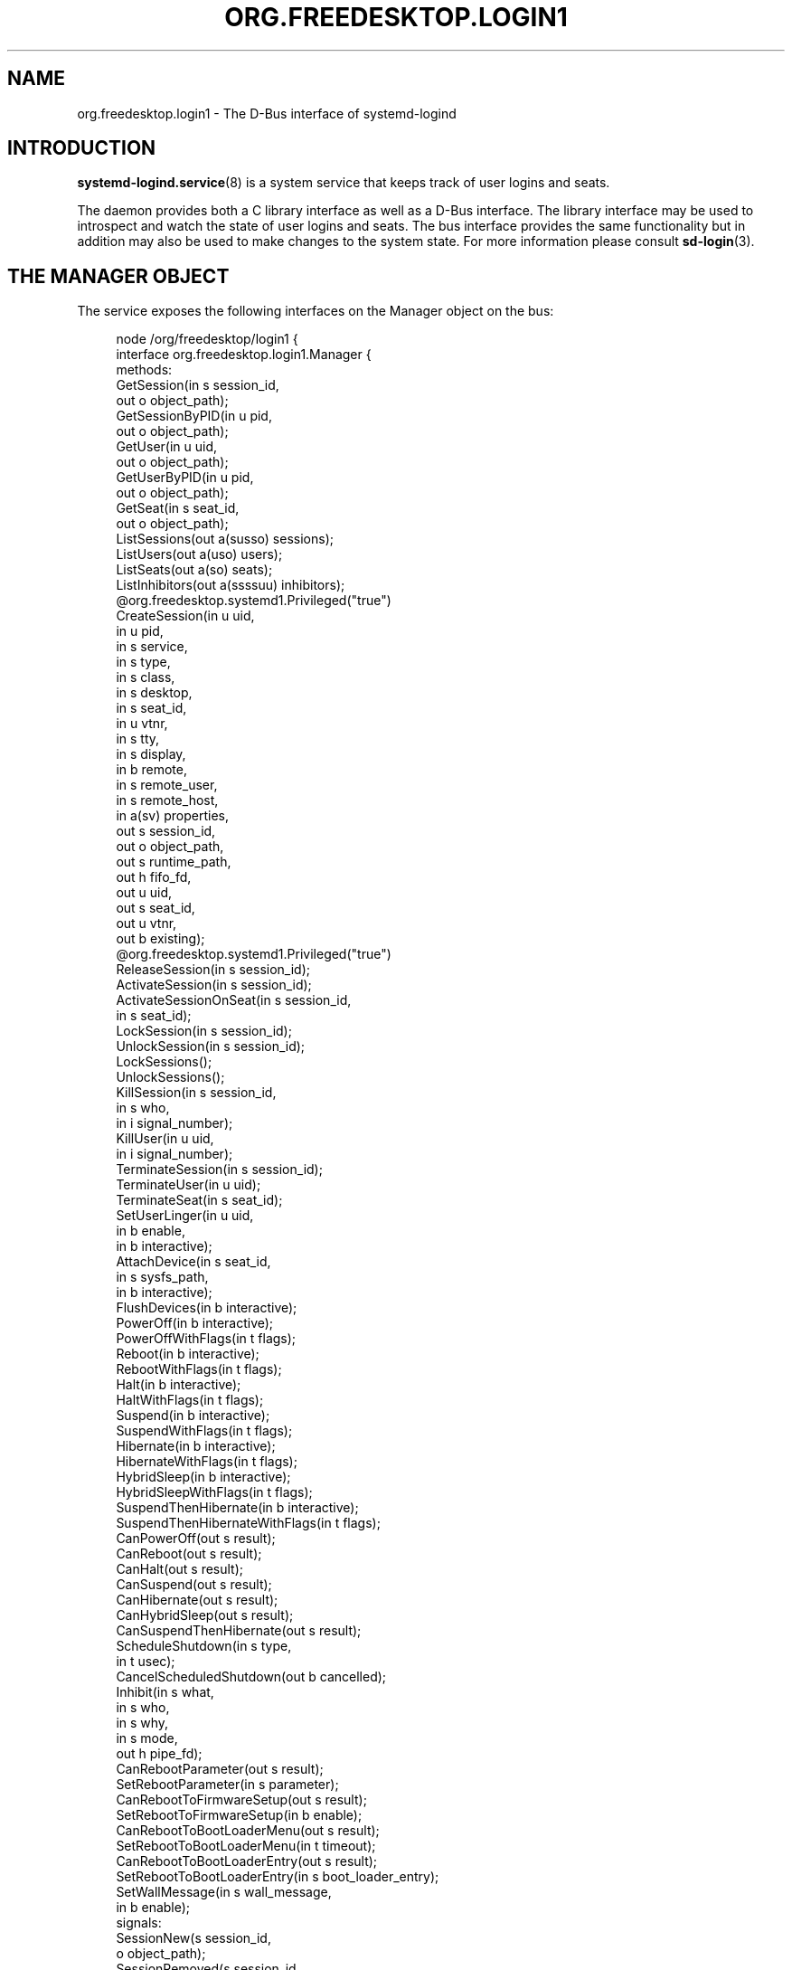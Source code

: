 '\" t
.TH "ORG\&.FREEDESKTOP\&.LOGIN1" "5" "" "systemd 251" "org.freedesktop.login1"
.\" -----------------------------------------------------------------
.\" * Define some portability stuff
.\" -----------------------------------------------------------------
.\" ~~~~~~~~~~~~~~~~~~~~~~~~~~~~~~~~~~~~~~~~~~~~~~~~~~~~~~~~~~~~~~~~~
.\" http://bugs.debian.org/507673
.\" http://lists.gnu.org/archive/html/groff/2009-02/msg00013.html
.\" ~~~~~~~~~~~~~~~~~~~~~~~~~~~~~~~~~~~~~~~~~~~~~~~~~~~~~~~~~~~~~~~~~
.ie \n(.g .ds Aq \(aq
.el       .ds Aq '
.\" -----------------------------------------------------------------
.\" * set default formatting
.\" -----------------------------------------------------------------
.\" disable hyphenation
.nh
.\" disable justification (adjust text to left margin only)
.ad l
.\" -----------------------------------------------------------------
.\" * MAIN CONTENT STARTS HERE *
.\" -----------------------------------------------------------------
.SH "NAME"
org.freedesktop.login1 \- The D\-Bus interface of systemd\-logind
.SH "INTRODUCTION"
.PP
\fBsystemd-logind.service\fR(8)
is a system service that keeps track of user logins and seats\&.
.PP
The daemon provides both a C library interface as well as a D\-Bus interface\&. The library interface may be used to introspect and watch the state of user logins and seats\&. The bus interface provides the same functionality but in addition may also be used to make changes to the system state\&. For more information please consult
\fBsd-login\fR(3)\&.
.SH "THE MANAGER OBJECT"
.PP
The service exposes the following interfaces on the Manager object on the bus:
.sp
.if n \{\
.RS 4
.\}
.nf
node /org/freedesktop/login1 {
  interface org\&.freedesktop\&.login1\&.Manager {
    methods:
      GetSession(in  s session_id,
                 out o object_path);
      GetSessionByPID(in  u pid,
                      out o object_path);
      GetUser(in  u uid,
              out o object_path);
      GetUserByPID(in  u pid,
                   out o object_path);
      GetSeat(in  s seat_id,
              out o object_path);
      ListSessions(out a(susso) sessions);
      ListUsers(out a(uso) users);
      ListSeats(out a(so) seats);
      ListInhibitors(out a(ssssuu) inhibitors);
      @org\&.freedesktop\&.systemd1\&.Privileged("true")
      CreateSession(in  u uid,
                    in  u pid,
                    in  s service,
                    in  s type,
                    in  s class,
                    in  s desktop,
                    in  s seat_id,
                    in  u vtnr,
                    in  s tty,
                    in  s display,
                    in  b remote,
                    in  s remote_user,
                    in  s remote_host,
                    in  a(sv) properties,
                    out s session_id,
                    out o object_path,
                    out s runtime_path,
                    out h fifo_fd,
                    out u uid,
                    out s seat_id,
                    out u vtnr,
                    out b existing);
      @org\&.freedesktop\&.systemd1\&.Privileged("true")
      ReleaseSession(in  s session_id);
      ActivateSession(in  s session_id);
      ActivateSessionOnSeat(in  s session_id,
                            in  s seat_id);
      LockSession(in  s session_id);
      UnlockSession(in  s session_id);
      LockSessions();
      UnlockSessions();
      KillSession(in  s session_id,
                  in  s who,
                  in  i signal_number);
      KillUser(in  u uid,
               in  i signal_number);
      TerminateSession(in  s session_id);
      TerminateUser(in  u uid);
      TerminateSeat(in  s seat_id);
      SetUserLinger(in  u uid,
                    in  b enable,
                    in  b interactive);
      AttachDevice(in  s seat_id,
                   in  s sysfs_path,
                   in  b interactive);
      FlushDevices(in  b interactive);
      PowerOff(in  b interactive);
      PowerOffWithFlags(in  t flags);
      Reboot(in  b interactive);
      RebootWithFlags(in  t flags);
      Halt(in  b interactive);
      HaltWithFlags(in  t flags);
      Suspend(in  b interactive);
      SuspendWithFlags(in  t flags);
      Hibernate(in  b interactive);
      HibernateWithFlags(in  t flags);
      HybridSleep(in  b interactive);
      HybridSleepWithFlags(in  t flags);
      SuspendThenHibernate(in  b interactive);
      SuspendThenHibernateWithFlags(in  t flags);
      CanPowerOff(out s result);
      CanReboot(out s result);
      CanHalt(out s result);
      CanSuspend(out s result);
      CanHibernate(out s result);
      CanHybridSleep(out s result);
      CanSuspendThenHibernate(out s result);
      ScheduleShutdown(in  s type,
                       in  t usec);
      CancelScheduledShutdown(out b cancelled);
      Inhibit(in  s what,
              in  s who,
              in  s why,
              in  s mode,
              out h pipe_fd);
      CanRebootParameter(out s result);
      SetRebootParameter(in  s parameter);
      CanRebootToFirmwareSetup(out s result);
      SetRebootToFirmwareSetup(in  b enable);
      CanRebootToBootLoaderMenu(out s result);
      SetRebootToBootLoaderMenu(in  t timeout);
      CanRebootToBootLoaderEntry(out s result);
      SetRebootToBootLoaderEntry(in  s boot_loader_entry);
      SetWallMessage(in  s wall_message,
                     in  b enable);
    signals:
      SessionNew(s session_id,
                 o object_path);
      SessionRemoved(s session_id,
                     o object_path);
      UserNew(u uid,
              o object_path);
      UserRemoved(u uid,
                  o object_path);
      SeatNew(s seat_id,
              o object_path);
      SeatRemoved(s seat_id,
                  o object_path);
      PrepareForShutdown(b start);
      PrepareForSleep(b start);
    properties:
      @org\&.freedesktop\&.DBus\&.Property\&.EmitsChangedSignal("false")
      @org\&.freedesktop\&.systemd1\&.Privileged("true")
      readwrite b EnableWallMessages = \&.\&.\&.;
      @org\&.freedesktop\&.DBus\&.Property\&.EmitsChangedSignal("false")
      @org\&.freedesktop\&.systemd1\&.Privileged("true")
      readwrite s WallMessage = \*(Aq\&.\&.\&.\*(Aq;
      @org\&.freedesktop\&.DBus\&.Property\&.EmitsChangedSignal("const")
      readonly u NAutoVTs = \&.\&.\&.;
      @org\&.freedesktop\&.DBus\&.Property\&.EmitsChangedSignal("const")
      readonly as KillOnlyUsers = [\*(Aq\&.\&.\&.\*(Aq, \&.\&.\&.];
      @org\&.freedesktop\&.DBus\&.Property\&.EmitsChangedSignal("const")
      readonly as KillExcludeUsers = [\*(Aq\&.\&.\&.\*(Aq, \&.\&.\&.];
      @org\&.freedesktop\&.DBus\&.Property\&.EmitsChangedSignal("const")
      readonly b KillUserProcesses = \&.\&.\&.;
      @org\&.freedesktop\&.DBus\&.Property\&.EmitsChangedSignal("false")
      readonly s RebootParameter = \*(Aq\&.\&.\&.\*(Aq;
      @org\&.freedesktop\&.DBus\&.Property\&.EmitsChangedSignal("false")
      readonly b RebootToFirmwareSetup = \&.\&.\&.;
      @org\&.freedesktop\&.DBus\&.Property\&.EmitsChangedSignal("false")
      readonly t RebootToBootLoaderMenu = \&.\&.\&.;
      @org\&.freedesktop\&.DBus\&.Property\&.EmitsChangedSignal("false")
      readonly s RebootToBootLoaderEntry = \*(Aq\&.\&.\&.\*(Aq;
      @org\&.freedesktop\&.DBus\&.Property\&.EmitsChangedSignal("const")
      readonly as BootLoaderEntries = [\*(Aq\&.\&.\&.\*(Aq, \&.\&.\&.];
      readonly b IdleHint = \&.\&.\&.;
      readonly t IdleSinceHint = \&.\&.\&.;
      readonly t IdleSinceHintMonotonic = \&.\&.\&.;
      readonly s BlockInhibited = \*(Aq\&.\&.\&.\*(Aq;
      readonly s DelayInhibited = \*(Aq\&.\&.\&.\*(Aq;
      @org\&.freedesktop\&.DBus\&.Property\&.EmitsChangedSignal("const")
      readonly t InhibitDelayMaxUSec = \&.\&.\&.;
      @org\&.freedesktop\&.DBus\&.Property\&.EmitsChangedSignal("const")
      readonly t UserStopDelayUSec = \&.\&.\&.;
      @org\&.freedesktop\&.DBus\&.Property\&.EmitsChangedSignal("const")
      readonly s HandlePowerKey = \*(Aq\&.\&.\&.\*(Aq;
      @org\&.freedesktop\&.DBus\&.Property\&.EmitsChangedSignal("const")
      readonly s HandlePowerKeyLongPress = \*(Aq\&.\&.\&.\*(Aq;
      @org\&.freedesktop\&.DBus\&.Property\&.EmitsChangedSignal("const")
      readonly s HandleRebootKey = \*(Aq\&.\&.\&.\*(Aq;
      @org\&.freedesktop\&.DBus\&.Property\&.EmitsChangedSignal("const")
      readonly s HandleRebootKeyLongPress = \*(Aq\&.\&.\&.\*(Aq;
      @org\&.freedesktop\&.DBus\&.Property\&.EmitsChangedSignal("const")
      readonly s HandleSuspendKey = \*(Aq\&.\&.\&.\*(Aq;
      @org\&.freedesktop\&.DBus\&.Property\&.EmitsChangedSignal("const")
      readonly s HandleSuspendKeyLongPress = \*(Aq\&.\&.\&.\*(Aq;
      @org\&.freedesktop\&.DBus\&.Property\&.EmitsChangedSignal("const")
      readonly s HandleHibernateKey = \*(Aq\&.\&.\&.\*(Aq;
      @org\&.freedesktop\&.DBus\&.Property\&.EmitsChangedSignal("const")
      readonly s HandleHibernateKeyLongPress = \*(Aq\&.\&.\&.\*(Aq;
      @org\&.freedesktop\&.DBus\&.Property\&.EmitsChangedSignal("const")
      readonly s HandleLidSwitch = \*(Aq\&.\&.\&.\*(Aq;
      @org\&.freedesktop\&.DBus\&.Property\&.EmitsChangedSignal("const")
      readonly s HandleLidSwitchExternalPower = \*(Aq\&.\&.\&.\*(Aq;
      @org\&.freedesktop\&.DBus\&.Property\&.EmitsChangedSignal("const")
      readonly s HandleLidSwitchDocked = \*(Aq\&.\&.\&.\*(Aq;
      @org\&.freedesktop\&.DBus\&.Property\&.EmitsChangedSignal("const")
      readonly t HoldoffTimeoutUSec = \&.\&.\&.;
      @org\&.freedesktop\&.DBus\&.Property\&.EmitsChangedSignal("const")
      readonly s IdleAction = \*(Aq\&.\&.\&.\*(Aq;
      @org\&.freedesktop\&.DBus\&.Property\&.EmitsChangedSignal("const")
      readonly t IdleActionUSec = \&.\&.\&.;
      @org\&.freedesktop\&.DBus\&.Property\&.EmitsChangedSignal("false")
      readonly b PreparingForShutdown = \&.\&.\&.;
      @org\&.freedesktop\&.DBus\&.Property\&.EmitsChangedSignal("false")
      readonly b PreparingForSleep = \&.\&.\&.;
      @org\&.freedesktop\&.DBus\&.Property\&.EmitsChangedSignal("false")
      readonly (st) ScheduledShutdown = \&.\&.\&.;
      @org\&.freedesktop\&.DBus\&.Property\&.EmitsChangedSignal("false")
      readonly b Docked = \&.\&.\&.;
      @org\&.freedesktop\&.DBus\&.Property\&.EmitsChangedSignal("false")
      readonly b LidClosed = \&.\&.\&.;
      @org\&.freedesktop\&.DBus\&.Property\&.EmitsChangedSignal("false")
      readonly b OnExternalPower = \&.\&.\&.;
      @org\&.freedesktop\&.DBus\&.Property\&.EmitsChangedSignal("const")
      readonly b RemoveIPC = \&.\&.\&.;
      @org\&.freedesktop\&.DBus\&.Property\&.EmitsChangedSignal("const")
      readonly t RuntimeDirectorySize = \&.\&.\&.;
      @org\&.freedesktop\&.DBus\&.Property\&.EmitsChangedSignal("const")
      readonly t RuntimeDirectoryInodesMax = \&.\&.\&.;
      @org\&.freedesktop\&.DBus\&.Property\&.EmitsChangedSignal("const")
      readonly t InhibitorsMax = \&.\&.\&.;
      @org\&.freedesktop\&.DBus\&.Property\&.EmitsChangedSignal("false")
      readonly t NCurrentInhibitors = \&.\&.\&.;
      @org\&.freedesktop\&.DBus\&.Property\&.EmitsChangedSignal("const")
      readonly t SessionsMax = \&.\&.\&.;
      @org\&.freedesktop\&.DBus\&.Property\&.EmitsChangedSignal("false")
      readonly t NCurrentSessions = \&.\&.\&.;
  };
  interface org\&.freedesktop\&.DBus\&.Peer { \&.\&.\&. };
  interface org\&.freedesktop\&.DBus\&.Introspectable { \&.\&.\&. };
  interface org\&.freedesktop\&.DBus\&.Properties { \&.\&.\&. };
};
    
.fi
.if n \{\
.RE
.\}
















































































































.SS "Methods"
.PP
\fBGetSession()\fR
may be used to get the session object path for the session with the specified ID\&. Similarly,
\fBGetUser()\fR
and
\fBGetSeat()\fR
get the user and seat objects, respectively\&.
\fBGetSessionByPID()\fR
and
\fBGetUserByPID()\fR
get the session/user object the specified PID belongs to if there is any\&.
.PP
\fBListSessions()\fR
returns an array of all current sessions\&. The structures in the array consist of the following fields: session id, user id, user name, seat id, session object path\&. If a session does not have a seat attached, the seat id field will be an empty string\&.
.PP
\fBListUsers()\fR
returns an array of all currently logged in users\&. The structures in the array consist of the following fields: user id, user name, user object path\&.
.PP
\fBListSeats()\fR
returns an array of all currently available seats\&. The structure in the array consists of the following fields: seat id, seat object path\&.
.PP
\fBListInhibitors()\fR
lists all currently active inhibitors\&. It returns an array of structures consisting of
\fIwhat\fR,
\fIwho\fR,
\fIwhy\fR,
\fImode\fR,
\fIuid\fR
(user ID), and
\fIpid\fR
(process ID)\&.
.PP
\fBCreateSession()\fR
and
\fBReleaseSession()\fR
may be used to open or close login sessions\&. These calls should
\fInever\fR
be invoked directly by clients\&. Creating/closing sessions is exclusively the job of PAM and its
\fBpam_systemd\fR(8)
module\&.
.PP
\fBActivateSession()\fR
brings the session with the specified ID into the foreground\&.
\fBActivateSessionOnSeat()\fR
does the same, but only if the seat id matches\&.
.PP
\fBLockSession()\fR
asks the session with the specified ID to activate the screen lock\&.
\fBUnlockSession()\fR
asks the session with the specified ID to remove an active screen lock, if there is any\&. This is implemented by sending out the Lock() and Unlock() signals from the respective session object which session managers are supposed to listen on\&.
.PP
\fBLockSessions()\fR
asks all sessions to activate their screen locks\&. This may be used to lock access to the entire machine in one action\&. Similarly,
\fBUnlockSessions()\fR
asks all sessions to deactivate their screen locks\&.
.PP
\fBKillSession()\fR
may be used to send a Unix signal to one or all processes of a session\&. As arguments it takes the session id, either the string
"leader"
or
"all"
and a signal number\&. If
"leader"
is passed only the session
"leader"
is killed\&. If
"all"
is passed all processes of the session are killed\&.
.PP
\fBKillUser()\fR
may be used to send a Unix signal to all processes of a user\&. As arguments it takes the user id and a signal number\&.
.PP
\fBTerminateSession()\fR,
\fBTerminateUser()\fR,
\fBTerminateSeat()\fR
may be used to forcibly terminate one specific session, all processes of a user, and all sessions attached to a specific seat, respectively\&. The session, user, and seat are identified by their respective IDs\&.
.PP
\fBSetUserLinger()\fR
enables or disables user lingering\&. If enabled, the runtime directory of a user is kept around and they may continue to run processes while logged out\&. If disabled, the runtime directory goes away as soon as they log out\&.
\fBSetUserLinger()\fR
expects three arguments: the UID, a boolean whether to enable/disable and a boolean controlling the
\m[blue]\fBpolkit\fR\m[]\&\s-2\u[1]\d\s+2
authorization interactivity (see below)\&. Note that the user linger state is persistently stored on disk\&.
.PP
\fBAttachDevice()\fR
may be used to assign a specific device to a specific seat\&. The device is identified by its
/sys/
path and must be eligible for seat assignments\&.
\fBAttachDevice()\fR
takes three arguments: the seat id, the sysfs path, and a boolean for controlling polkit interactivity (see below)\&. Device assignments are persistently stored on disk\&. To create a new seat, simply specify a previously unused seat id\&. For more information about the seat assignment logic see
\fBsd-login\fR(3)\&.
.PP
\fBFlushDevices()\fR
removes all explicit seat assignments for devices, resetting all assignments to the automatic defaults\&. The only argument it takes is the polkit interactivity boolean (see below)\&.
.PP
\fBPowerOff()\fR,
\fBReboot()\fR,
\fBHalt()\fR,
\fBSuspend()\fR, and
\fBHibernate()\fR
result in the system being powered off, rebooted, halted (shut down without turning off power), suspended (the system state is saved to RAM and the CPU is turned off), or hibernated (the system state is saved to disk and the machine is powered down)\&.
\fBHybridSleep()\fR
results in the system entering a hybrid\-sleep mode, i\&.e\&. the system is both hibernated and suspended\&.
\fBSuspendThenHibernate()\fR
results in the system being suspended, then later woken using an RTC timer and hibernated\&. The only argument is the polkit interactivity boolean
\fIinteractive\fR
(see below)\&. The main purpose of these calls is that they enforce polkit policy and hence allow powering off/rebooting/suspending/hibernating even by unprivileged users\&. They also enforce inhibition locks for non\-privileged users\&. UIs should expose these calls as the primary mechanism to poweroff/reboot/suspend/hibernate the machine\&. Methods
\fBPowerOffWithFlags()\fR,
\fBRebootWithFlags()\fR,
\fBHaltWithFlags()\fR,
\fBSuspendWithFlags()\fR,
\fBHibernateWithFlags()\fR,
\fBHybridSleepWithFlags()\fR
and
\fBSuspendThenHibernateWithFlags()\fR
add
\fIflags\fR
to allow for extendability, defined as follows:
.sp
.if n \{\
.RS 4
.\}
.nf
#define SD_LOGIND_ROOT_CHECK_INHIBITORS  (UINT64_C(1) << 0)
#define SD_LOGIND_KEXEC_REBOOT           (UINT64_C(1) << 1)
      
.fi
.if n \{\
.RE
.\}
.PP
When the
\fIflags\fR
is 0 then these methods behave just like the versions without flags\&. When
\fBSD_LOGIND_ROOT_CHECK_INHIBITORS\fR
(0x01) is set, active inhibitors are honoured for privileged users too\&. When
\fBSD_LOGIND_KEXEC_REBOOT\fR
(0x02) is set, then
\fBRebootWithFlags()\fR
perform kexec reboot if kexec kernel is loaded\&.
.PP
\fBSetRebootParameter()\fR
sets a parameter for a subsequent reboot operation\&. See the description of
\fBreboot\fR
in
\fBsystemctl\fR(1)
and
\fBreboot\fR(2)
for more information\&.
.PP
\fBSetRebootToFirmwareSetup()\fR,
\fBSetRebootToBootLoaderMenu()\fR, and
\fBSetRebootToBootLoaderEntry()\fR
configure the action to be taken from the boot loader after a reboot: respectively entering firmware setup mode, the boot loader menu, or a specific boot loader entry\&. See
\fBsystemctl\fR(1)
for the corresponding command line interface\&.
.PP
\fBCanPowerOff()\fR,
\fBCanReboot()\fR,
\fBCanHalt()\fR,
\fBCanSuspend()\fR,
\fBCanHibernate()\fR,
\fBCanHybridSleep()\fR,
\fBCanSuspendThenHibernate()\fR,
\fBCanRebootParameter()\fR,
\fBCanRebootToFirmwareSetup()\fR,
\fBCanRebootToBootLoaderMenu()\fR, and
\fBCanRebootToBootLoaderEntry()\fR
test whether the system supports the respective operation and whether the calling user is allowed to execute it\&. Returns one of
"na",
"yes",
"no", and
"challenge"\&. If
"na"
is returned, the operation is not available because hardware, kernel, or drivers do not support it\&. If
"yes"
is returned, the operation is supported and the user may execute the operation without further authentication\&. If
"no"
is returned, the operation is available but the user is not allowed to execute the operation\&. If
"challenge"
is returned, the operation is available but only after authorization\&.
.PP
\fBScheduleShutdown()\fR
schedules a shutdown operation
\fItype\fR
at time
\fIusec\fR
in microseconds since the UNIX epoch\&.
\fItype\fR
can be one of
"poweroff",
"dry\-poweroff",
"reboot",
"dry\-reboot",
"halt", and
"dry\-halt"\&. (The
"dry\-"
variants do not actually execute the shutdown action\&.)
\fBCancelScheduledShutdown()\fR
cancels a scheduled shutdown\&. The output parameter
\fIcancelled\fR
is true if a shutdown operation was scheduled\&.
.PP
\fBSetWallMessage()\fR
sets the wall message (the message that will be sent out to all terminals and stored in a
\fButmp\fR(5)
record) for a subsequent scheduled shutdown operation\&. The parameter
\fIwall_message\fR
specifies the shutdown reason (and may be empty) which will be included in the shutdown message\&. The parameter
\fIenable\fR
specifies whether to print a wall message on shutdown\&.
.PP
\fBInhibit()\fR
creates an inhibition lock\&. It takes four parameters:
\fIwhat\fR,
\fIwho\fR,
\fIwhy\fR, and
\fImode\fR\&.
\fIwhat\fR
is one or more of
"shutdown",
"sleep",
"idle",
"handle\-power\-key",
"handle\-suspend\-key",
"handle\-hibernate\-key",
"handle\-lid\-switch", separated by colons, for inhibiting poweroff/reboot, suspend/hibernate, the automatic idle logic, or hardware key handling\&.
\fIwho\fR
should be a short human readable string identifying the application taking the lock\&.
\fIwhy\fR
should be a short human readable string identifying the reason why the lock is taken\&. Finally,
\fImode\fR
is either
"block"
or
"delay"
which encodes whether the inhibit shall be consider mandatory or whether it should just delay the operation to a certain maximum time\&. The method returns a file descriptor\&. The lock is released the moment this file descriptor and all its duplicates are closed\&. For more information on the inhibition logic see
\m[blue]\fBInhibitor Locks\fR\m[]\&\s-2\u[2]\d\s+2\&.
.SS "Signals"
.PP
Whenever the inhibition state or idle hint changes,
\fBPropertyChanged\fR
signals are sent out to which clients can subscribe\&.
.PP
The
\fBSessionNew\fR,
\fBSessionRemoved\fR,
\fBUserNew\fR,
\fBUserRemoved\fR,
\fBSeatNew\fR, and
\fBSeatRemoved\fR
signals are sent each time a session is created or removed, a user logs in or out, or a seat is added or removed\&. They each contain the ID of the object plus the object path\&.
.PP
The
\fBPrepareForShutdown()\fR
and
\fBPrepareForSleep()\fR
signals are sent right before (with the argument
"true") or after (with the argument
"false") the system goes down for reboot/poweroff and suspend/hibernate, respectively\&. This may be used by applications to save data on disk, release memory, or do other jobs that should be done shortly before shutdown/sleep, in conjunction with delay inhibitor locks\&. After completion of this work they should release their inhibition locks in order to not delay the operation any further\&. For more information see
\m[blue]\fBInhibitor Locks\fR\m[]\&\s-2\u[2]\d\s+2\&.
.SS "Properties"
.PP
Most properties simply reflect the configuration, see
\fBlogind.conf\fR(5)\&. This includes:
\fINAutoVTs\fR,
\fIKillOnlyUsers\fR,
\fIKillExcludeUsers\fR,
\fIKillUserProcesses\fR,
\fIIdleAction\fR,
\fIInhibitDelayMaxUSec\fR,
\fIInhibitorsMax\fR,
\fIUserStopDelayUSec\fR,
\fIHandlePowerKey\fR,
\fIHandleSuspendKey\fR,
\fIHandleHibernateKey\fR,
\fIHandleLidSwitch\fR,
\fIHandleLidSwitchExternalPower\fR,
\fIHandleLidSwitchDocked\fR,
\fIIdleActionUSec\fR,
\fIHoldoffTimeoutUSec\fR,
\fIRemoveIPC\fR,
\fIRuntimeDirectorySize\fR,
\fIRuntimeDirectoryInodesMax\fR,
\fIInhibitorsMax\fR, and
\fISessionsMax\fR\&.
.PP
The
\fIIdleHint\fR
property reflects the idle hint state of the system\&. If the system is idle it might get into automatic suspend or shutdown depending on the configuration\&.
.PP
\fIIdleSinceHint\fR
and
\fIIdleSinceHintMonotonic\fR
encode the timestamps of the last change of the idle hint boolean, in
\fBCLOCK_REALTIME\fR
and
\fBCLOCK_MONOTONIC\fR
timestamps, respectively, in microseconds since the epoch\&.
.PP
The
\fIBlockInhibited\fR
and
\fIDelayInhibited\fR
properties encode the currently active locks of the respective modes\&. They are colon separated lists of
"shutdown",
"sleep", and
"idle"
(see above)\&.
.PP
\fINCurrentSessions\fR
and
\fINCurrentInhibitors\fR
contain the number of currently registered sessions and inhibitors\&.
.PP
The
\fIBootLoaderEntries\fR
property contains a list of boot loader entries\&. This includes boot loader entries defined in configuration and any additional loader entries reported by the boot loader\&. See
\fBsystemd-boot\fR(7)
for more information\&.
.PP
The
\fIPreparingForShutdown\fR
and
\fIPreparingForSleep\fR
boolean properties are true during the interval between the two
\fBPrepareForShutdown\fR
and
\fBPrepareForSleep\fR
signals respectively\&. Note that these properties do not send out
\fBPropertyChanged\fR
signals\&.
.PP
The
\fIRebootParameter\fR
property shows the value set with the
\fBSetRebootParameter()\fR
method described above\&.
.PP
\fIScheduledShutdown\fR
shows the value pair set with the
\fBScheduleShutdown()\fR
method described above\&.
.PP
\fIRebootToFirmwareSetup\fR,
\fIRebootToBootLoaderMenu\fR, and
\fIRebootToBootLoaderEntry\fR
are true when the resprective post\-reboot operation was selected with
\fBSetRebootToFirmwareSetup\fR,
\fBSetRebootToBootLoaderMenu\fR, or
\fBSetRebootToBootLoaderEntry\fR\&.
.PP
The
\fIWallMessage\fR
and
\fIEnableWallMessages\fR
properties reflect the shutdown reason and wall message enablement switch which can be set with the
\fBSetWallMessage()\fR
method described above\&.
.PP
\fIDocked\fR
is true if the machine is connected to a dock\&.
\fILidClosed\fR
is true when the lid (of a laptop) is closed\&.
\fIOnExternalPower\fR
is true when the machine is connected to an external power supply\&.
.SS "Security"
.PP
A number of operations are protected via the polkit privilege system\&.
\fBSetUserLinger()\fR
requires the
org\&.freedesktop\&.login1\&.set\-user\-linger
privilege\&.
\fBAttachDevice()\fR
requires
org\&.freedesktop\&.login1\&.attach\-device
and
\fBFlushDevices()\fR
requires
org\&.freedesktop\&.login1\&.flush\-devices\&.
\fBPowerOff()\fR,
\fBReboot()\fR,
\fBHalt()\fR,
\fBSuspend()\fR,
\fBHibernate()\fR
require
org\&.freedesktop\&.login1\&.power\-off,
org\&.freedesktop\&.login1\&.power\-off\-multiple\-sessions,
org\&.freedesktop\&.login1\&.power\-off\-ignore\-inhibit,
org\&.freedesktop\&.login1\&.reboot,
org\&.freedesktop\&.login1\&.reboot\-multiple\-sessions,
org\&.freedesktop\&.login1\&.reboot\-ignore\-inhibit,
org\&.freedesktop\&.login1\&.halt,
org\&.freedesktop\&.login1\&.halt\-multiple\-sessions,
org\&.freedesktop\&.login1\&.halt\-ignore\-inhibit,
org\&.freedesktop\&.login1\&.suspend,
org\&.freedesktop\&.login1\&.suspend\-multiple\-sessions,
org\&.freedesktop\&.login1\&.suspend\-ignore\-inhibit,
org\&.freedesktop\&.login1\&.hibernate,
org\&.freedesktop\&.login1\&.hibernate\-multiple\-sessions,
org\&.freedesktop\&.login1\&.hibernate\-ignore\-inhibit, respectively depending on whether there are other sessions around or active inhibits are present\&.
\fBHybridSleep()\fR
and
\fBSuspendThenHibernate()\fR
use the same privileges as
\fBHibernate()\fR\&.
\fBSetRebootParameter()\fR
requires
org\&.freedesktop\&.login1\&.set\-reboot\-parameter\&.
.PP
\fBSetRebootToFirmwareSetup\fR
requires
org\&.freedesktop\&.login1\&.set\-reboot\-to\-firmware\-setup\&.
\fBSetRebootToBootLoaderMenu\fR
requires
org\&.freedesktop\&.login1\&.set\-reboot\-to\-boot\-loader\-menu\&.
\fBSetRebootToBootLoaderEntry\fR
requires
org\&.freedesktop\&.login1\&.set\-reboot\-to\-boot\-loader\-entry\&.
.PP
\fBScheduleShutdown\fR
and
\fBCancelScheduledShutdown\fR
require the same privileges (listed above) as the immediate poweroff/reboot/halt operations\&.
.PP
\fBInhibit()\fR
is protected via one of
org\&.freedesktop\&.login1\&.inhibit\-block\-shutdown,
org\&.freedesktop\&.login1\&.inhibit\-delay\-shutdown,
org\&.freedesktop\&.login1\&.inhibit\-block\-sleep,
org\&.freedesktop\&.login1\&.inhibit\-delay\-sleep,
org\&.freedesktop\&.login1\&.inhibit\-block\-idle,
org\&.freedesktop\&.login1\&.inhibit\-handle\-power\-key,
org\&.freedesktop\&.login1\&.inhibit\-handle\-suspend\-key,
org\&.freedesktop\&.login1\&.inhibit\-handle\-hibernate\-key,
org\&.freedesktop\&.login1\&.inhibit\-handle\-lid\-switch
depending on the lock type and mode taken\&.
.PP
The
\fIinteractive\fR
boolean parameters can be used to control whether polkit should interactively ask the user for authentication credentials if required\&.
.SH "SEAT OBJECTS"
.sp
.if n \{\
.RS 4
.\}
.nf
node /org/freedesktop/login1/seat/seat0 {
  interface org\&.freedesktop\&.login1\&.Seat {
    methods:
      Terminate();
      ActivateSession(in  s session_id);
      SwitchTo(in  u vtnr);
      SwitchToNext();
      SwitchToPrevious();
    properties:
      @org\&.freedesktop\&.DBus\&.Property\&.EmitsChangedSignal("const")
      readonly s Id = \*(Aq\&.\&.\&.\*(Aq;
      readonly (so) ActiveSession = \&.\&.\&.;
      @org\&.freedesktop\&.DBus\&.Property\&.EmitsChangedSignal("const")
      readonly b CanTTY = \&.\&.\&.;
      readonly b CanGraphical = \&.\&.\&.;
      @org\&.freedesktop\&.DBus\&.Property\&.EmitsChangedSignal("false")
      readonly a(so) Sessions = [\&.\&.\&.];
      readonly b IdleHint = \&.\&.\&.;
      readonly t IdleSinceHint = \&.\&.\&.;
      readonly t IdleSinceHintMonotonic = \&.\&.\&.;
  };
  interface org\&.freedesktop\&.DBus\&.Peer { \&.\&.\&. };
  interface org\&.freedesktop\&.DBus\&.Introspectable { \&.\&.\&. };
  interface org\&.freedesktop\&.DBus\&.Properties { \&.\&.\&. };
};
    
.fi
.if n \{\
.RE
.\}














.SS "Methods"
.PP
\fBTerminate()\fR
and
\fBActivateSession()\fR
work similar to TerminateSeat(), ActivationSessionOnSeat() on the Manager object\&.
.PP
\fBSwitchTo()\fR
switches to the session on the virtual terminal
\fIvtnr\fR\&.
\fBSwitchToNext()\fR
and
\fBSwitchToPrevious()\fR
switch to, respectively, the next and previous sessions on the seat in the order of virtual terminals\&. If there is no active session, they switch to, respectively, the first and last session on the seat\&.
.SS "Signals"
.PP
Whenever
\fBActiveSession\fR,
\fBSessions\fR,
\fBCanGraphical\fR,
\fBCanTTY\fR, or the idle state changes,
\fBPropertyChanged\fR
signals are sent out to which clients can subscribe\&.
.SS "Properties"
.PP
The
\fIId\fR
property encodes the ID of the seat\&.
.PP
\fIActiveSession\fR
encodes the currently active session if there is one\&. It is a structure consisting of the session id and the object path\&.
.PP
\fICanTTY\fR
encodes whether the session is suitable for text logins, and
\fICanGraphical\fR
whether it is suitable for graphical sessions\&.
.PP
The
\fISessions\fR
property is an array of all current sessions of this seat, each encoded in a structure consisting of the ID and the object path\&.
.PP
The
\fIIdleHint\fR,
\fIIdleSinceHint\fR, and
\fIIdleSinceHintMonotonic\fR
properties encode the idle state, similar to the ones exposed on the
Manager
object, but specific for this seat\&.
.SH "USER OBJECTS"
.sp
.if n \{\
.RS 4
.\}
.nf
node /org/freedesktop/login1/user/_1000 {
  interface org\&.freedesktop\&.login1\&.User {
    methods:
      Terminate();
      Kill(in  i signal_number);
    properties:
      @org\&.freedesktop\&.DBus\&.Property\&.EmitsChangedSignal("const")
      readonly u UID = \&.\&.\&.;
      @org\&.freedesktop\&.DBus\&.Property\&.EmitsChangedSignal("const")
      readonly u GID = \&.\&.\&.;
      @org\&.freedesktop\&.DBus\&.Property\&.EmitsChangedSignal("const")
      readonly s Name = \*(Aq\&.\&.\&.\*(Aq;
      @org\&.freedesktop\&.DBus\&.Property\&.EmitsChangedSignal("const")
      readonly t Timestamp = \&.\&.\&.;
      @org\&.freedesktop\&.DBus\&.Property\&.EmitsChangedSignal("const")
      readonly t TimestampMonotonic = \&.\&.\&.;
      @org\&.freedesktop\&.DBus\&.Property\&.EmitsChangedSignal("const")
      readonly s RuntimePath = \*(Aq\&.\&.\&.\*(Aq;
      @org\&.freedesktop\&.DBus\&.Property\&.EmitsChangedSignal("const")
      readonly s Service = \*(Aq\&.\&.\&.\*(Aq;
      @org\&.freedesktop\&.DBus\&.Property\&.EmitsChangedSignal("const")
      readonly s Slice = \*(Aq\&.\&.\&.\*(Aq;
      readonly (so) Display = \&.\&.\&.;
      @org\&.freedesktop\&.DBus\&.Property\&.EmitsChangedSignal("false")
      readonly s State = \*(Aq\&.\&.\&.\*(Aq;
      @org\&.freedesktop\&.DBus\&.Property\&.EmitsChangedSignal("false")
      readonly a(so) Sessions = [\&.\&.\&.];
      readonly b IdleHint = \&.\&.\&.;
      readonly t IdleSinceHint = \&.\&.\&.;
      readonly t IdleSinceHintMonotonic = \&.\&.\&.;
      @org\&.freedesktop\&.DBus\&.Property\&.EmitsChangedSignal("false")
      readonly b Linger = \&.\&.\&.;
  };
  interface org\&.freedesktop\&.DBus\&.Peer { \&.\&.\&. };
  interface org\&.freedesktop\&.DBus\&.Introspectable { \&.\&.\&. };
  interface org\&.freedesktop\&.DBus\&.Properties { \&.\&.\&. };
};
    
.fi
.if n \{\
.RE
.\}


















.SS "Methods"
.PP
\fBTerminate()\fR
and
\fBKill()\fR
work similar to the
\fBTerminateUser()\fR
and
\fBKillUser()\fR
methods on the manager object\&.
.SS "Signals"
.PP
Whenever
\fISessions\fR
or the idle state changes,
\fBPropertyChanged\fR
signals are sent out to which clients can subscribe\&.
.SS "Properties"
.PP
The
\fIUID\fR
and
\fIGID\fR
properties encode the Unix UID and primary GID of the user\&.
.PP
The
\fIName\fR
property encodes the user name\&.
.PP
\fITimestamp\fR
and
\fITimestampMonotonic\fR
encode the login time of the user in microseconds since the epoch, in the
\fBCLOCK_REALTIME\fR
and
\fBCLOCK_MONOTONIC\fR
clocks, respectively\&.
.PP
\fIRuntimePath\fR
encodes the runtime path of the user, i\&.e\&.
\fI$XDG_RUNTIME_DIR\fR\&. For details see the
\m[blue]\fBXDG Basedir Specification\fR\m[]\&\s-2\u[3]\d\s+2\&.
.PP
\fIService\fR
contains the unit name of the user systemd service of this user\&. Each logged in user is assigned a user service that runs a user systemd instance\&. This is usually an instance of
user@\&.service\&.
.PP
\fISlice\fR
contains the unit name of the user systemd slice of this user\&. Each logged in user gets a private slice\&.
.PP
\fIDisplay\fR
encodes which graphical session should be used as the primary UI display for the user\&. It is a structure encoding the session ID and the object path of the session to use\&.
.PP
\fIState\fR
encodes the user state and is one of
"offline",
"lingering",
"online",
"active", or
"closing"\&. See
\fBsd_uid_get_state\fR(3)
for more information about the states\&.
.PP
\fISessions\fR
is an array of structures encoding all current sessions of the user\&. Each structure consists of the ID and object path\&.
.PP
The
\fIIdleHint\fR,
\fIIdleSinceHint\fR, and
\fIIdleSinceHintMonotonic\fR
properties encode the idle hint state of the user, similar to the
Manager\*(Aqs properties, but specific for this user\&.
.PP
The
\fILinger\fR
property shows whether lingering is enabled for this user\&.
.SH "SESSION OBJECTS"
.sp
.if n \{\
.RS 4
.\}
.nf
node /org/freedesktop/login1/session/1 {
  interface org\&.freedesktop\&.login1\&.Session {
    methods:
      Terminate();
      Activate();
      Lock();
      Unlock();
      SetIdleHint(in  b idle);
      SetLockedHint(in  b locked);
      Kill(in  s who,
           in  i signal_number);
      TakeControl(in  b force);
      ReleaseControl();
      SetType(in  s type);
      TakeDevice(in  u major,
                 in  u minor,
                 out h fd,
                 out b inactive);
      ReleaseDevice(in  u major,
                    in  u minor);
      PauseDeviceComplete(in  u major,
                          in  u minor);
      SetBrightness(in  s subsystem,
                    in  s name,
                    in  u brightness);
    signals:
      PauseDevice(u major,
                  u minor,
                  s type);
      ResumeDevice(u major,
                   u minor,
                   h fd);
      Lock();
      Unlock();
    properties:
      @org\&.freedesktop\&.DBus\&.Property\&.EmitsChangedSignal("const")
      readonly s Id = \*(Aq\&.\&.\&.\*(Aq;
      @org\&.freedesktop\&.DBus\&.Property\&.EmitsChangedSignal("const")
      readonly (uo) User = \&.\&.\&.;
      @org\&.freedesktop\&.DBus\&.Property\&.EmitsChangedSignal("const")
      readonly s Name = \*(Aq\&.\&.\&.\*(Aq;
      @org\&.freedesktop\&.DBus\&.Property\&.EmitsChangedSignal("const")
      readonly t Timestamp = \&.\&.\&.;
      @org\&.freedesktop\&.DBus\&.Property\&.EmitsChangedSignal("const")
      readonly t TimestampMonotonic = \&.\&.\&.;
      @org\&.freedesktop\&.DBus\&.Property\&.EmitsChangedSignal("const")
      readonly u VTNr = \&.\&.\&.;
      @org\&.freedesktop\&.DBus\&.Property\&.EmitsChangedSignal("const")
      readonly (so) Seat = \&.\&.\&.;
      @org\&.freedesktop\&.DBus\&.Property\&.EmitsChangedSignal("const")
      readonly s TTY = \*(Aq\&.\&.\&.\*(Aq;
      @org\&.freedesktop\&.DBus\&.Property\&.EmitsChangedSignal("const")
      readonly s Display = \*(Aq\&.\&.\&.\*(Aq;
      @org\&.freedesktop\&.DBus\&.Property\&.EmitsChangedSignal("const")
      readonly b Remote = \&.\&.\&.;
      @org\&.freedesktop\&.DBus\&.Property\&.EmitsChangedSignal("const")
      readonly s RemoteHost = \*(Aq\&.\&.\&.\*(Aq;
      @org\&.freedesktop\&.DBus\&.Property\&.EmitsChangedSignal("const")
      readonly s RemoteUser = \*(Aq\&.\&.\&.\*(Aq;
      @org\&.freedesktop\&.DBus\&.Property\&.EmitsChangedSignal("const")
      readonly s Service = \*(Aq\&.\&.\&.\*(Aq;
      @org\&.freedesktop\&.DBus\&.Property\&.EmitsChangedSignal("const")
      readonly s Desktop = \*(Aq\&.\&.\&.\*(Aq;
      @org\&.freedesktop\&.DBus\&.Property\&.EmitsChangedSignal("const")
      readonly s Scope = \*(Aq\&.\&.\&.\*(Aq;
      @org\&.freedesktop\&.DBus\&.Property\&.EmitsChangedSignal("const")
      readonly u Leader = \&.\&.\&.;
      @org\&.freedesktop\&.DBus\&.Property\&.EmitsChangedSignal("const")
      readonly u Audit = \&.\&.\&.;
      readonly s Type = \*(Aq\&.\&.\&.\*(Aq;
      @org\&.freedesktop\&.DBus\&.Property\&.EmitsChangedSignal("const")
      readonly s Class = \*(Aq\&.\&.\&.\*(Aq;
      readonly b Active = \&.\&.\&.;
      readonly s State = \*(Aq\&.\&.\&.\*(Aq;
      readonly b IdleHint = \&.\&.\&.;
      readonly t IdleSinceHint = \&.\&.\&.;
      readonly t IdleSinceHintMonotonic = \&.\&.\&.;
      readonly b LockedHint = \&.\&.\&.;
  };
  interface org\&.freedesktop\&.DBus\&.Peer { \&.\&.\&. };
  interface org\&.freedesktop\&.DBus\&.Introspectable { \&.\&.\&. };
  interface org\&.freedesktop\&.DBus\&.Properties { \&.\&.\&. };
};
    
.fi
.if n \{\
.RE
.\}












































.SS "Methods"
.PP
\fBTerminate()\fR,
\fBActivate()\fR,
\fBLock()\fR,
\fBUnlock()\fR, and
\fBKill()\fR
work similarly to the respective calls on the
Manager
object\&.
.PP
\fBSetIdleHint()\fR
is called by the session object to update the idle state of the session whenever it changes\&.
.PP
\fBTakeControl()\fR
allows a process to take exclusive managed device access\-control for that session\&. Only one D\-Bus connection can be a controller for a given session at any time\&. If the
\fIforce\fR
argument is set (root only), an existing controller is kicked out and replaced\&. Otherwise, this method fails if there is already a controller\&. Note that this method is limited to D\-Bus users with the effective UID set to the user of the session or root\&.
.PP
\fBReleaseControl()\fR
drops control of a given session\&. Closing the D\-Bus connection implicitly releases control as well\&. See
\fBTakeControl()\fR
for more information\&. This method also releases all devices for which the controller requested ownership via
\fBTakeDevice()\fR\&.
.PP
\fBSetType()\fR
allows the type of the session to be changed dynamically\&. It can only be called by session\*(Aqs current controller\&. If
\fBTakeControl()\fR
has not been called, this method will fail\&. In addition, the session type will be reset to its original value once control is released, either by calling
\fBReleaseControl()\fR
or closing the D\-Bus connection\&. This should help prevent a session from entering an inconsistent state, for example if the controller crashes\&. The only argument
\fItype\fR
is the new session type\&.
.PP
\fBTakeDevice()\fR
allows a session controller to get a file descriptor for a specific device\&. Pass in the major and minor numbers of the character device and
systemd\-logind
will return a file descriptor for the device\&. Only a limited set of device\-types is currently supported (but may be extended)\&.
systemd\-logind
automatically mutes the file descriptor if the session is inactive and resumes it once the session is activated again\&. This guarantees that a session can only access session devices if the session is active\&. Note that this revoke/resume mechanism is asynchronous and may happen at any given time\&. This only works on devices that are attached to the seat of the given session\&. A process is not required to have direct access to the device node\&.
systemd\-logind
only requires you to be the active session controller (see
\fBTakeControl()\fR)\&. Also note that any device can only be requested once\&. As long as you don\*(Aqt release it, further
\fBTakeDevice()\fR
calls will fail\&.
.PP
\fBReleaseDevice()\fR
releases a device again (see
\fBTakeDevice()\fR)\&. This is also implicitly done by
\fBReleaseControl()\fR
or when closing the D\-Bus connection\&.
.PP
\fBPauseDeviceComplete()\fR
allows a session controller to synchronously pause a device after receiving a
\fBPauseDevice(\fR\fB"pause"\fR\fB)\fR
signal\&. Forced signals (or after an internal timeout) are automatically completed by
systemd\-logind
asynchronously\&.
.PP
\fBSetLockedHint()\fR
may be used to set the "locked hint" to
\fIlocked\fR, i\&.e\&. information whether the session is locked\&. This is intended to be used by the desktop environment to tell
\fBsystemd\-logind\fR
when the session is locked and unlocked\&.
.PP
\fBSetBrightness()\fR
may be used to set the display brightness\&. This is intended to be used by the desktop environment and allows unprivileged programs to access hardware settings in a controlled way\&. The
\fIsubsystem\fR
parameter specifies a kernel subsystem, either
"backlight"
or
"leds"\&. The
\fIname\fR
parameter specifies a device name under the specified subsystem\&. The
\fIbrightness\fR
parameter specifies the brightness\&. The range is defined by individual drivers, see
/sys/class/\fIsubsystem\fR/\fIname\fR/max_brightness\&.
.SS "Signals"
.PP
The active session controller exclusively gets
\fBPauseDevice\fR
and
\fBResumeDevice\fR
events for any device it requested via
\fBTakeDevice()\fR\&. They notify the controller whenever a device is paused or resumed\&. A device is never resumed if its session is inactive\&. Also note that
\fBPauseDevice\fR
signals are sent before the
\fBPropertyChanged\fR
signal for the
\fBActive\fR
state\&. The inverse is true for
\fBResumeDevice\fR\&. A device may remain paused for unknown reasons even though the
Session
is active\&.
.PP
A
\fBPauseDevice\fR
signal carries the major and minor numbers and a string describing the type as arguments\&.
\fBforce\fR
means the device was already paused by
systemd\-logind
and the signal is only an asynchronous notification\&.
\fBpause\fR
means
systemd\-logind
grants you a limited amount of time to pause the device\&. You must respond to this via
\fBPauseDeviceComplete()\fR\&. This synchronous pausing mechanism is used for backwards\-compatibility to VTs and
systemd\-logind
is free to not make use of it\&. It is also free to send a forced
\fBPauseDevice\fR
if you don\*(Aqt respond in a timely manner (or for any other reason)\&.
\fBgone\fR
means the device was unplugged from the system and you will no longer get any notifications about it\&. There is no need to call
\fBReleaseDevice()\fR\&. You may call
\fBTakeDevice()\fR
again if a new device is assigned the major+minor combination\&.
.PP
\fBResumeDevice\fR
is sent whenever a session is active and a device is resumed\&. It carries the major/minor numbers as arguments and provides a new open file descriptor\&. You should switch to the new descriptor and close the old one\&. They are not guaranteed to have the same underlying open file descriptor in the kernel (except for a limited set of device types)\&.
.PP
Whenever
\fBActive\fR
or the idle state changes,
\fBPropertyChanged\fR
signals are sent out to which clients can subscribe\&.
.PP
\fBLock\fR/\fBUnlock\fR
is sent when the session is asked to be screen\-locked/unlocked\&. A session manager of the session should listen to this signal and act accordingly\&. This signal is sent out as a result of the
\fBLock()\fR
and
\fBUnlock()\fR
methods, respectively\&.
.SS "Properties"
.PP
\fIId\fR
encodes the session ID\&.
.PP
\fIUser\fR
encodes the user ID of the user this session belongs to\&. This is a structure consisting of the Unix UID and the object path\&.
.PP
\fIName\fR
encodes the user name\&.
.PP
\fITimestamp\fR
and
\fITimestampMonotonic\fR
encode the microseconds since the epoch when the session was created, in
\fBCLOCK_REALTIME\fR
or
\fBCLOCK_MONOTONIC\fR, respectively\&.
.PP
\fIVTNr\fR
encodes the virtual terminal number of the session if there is any, 0 otherwise\&.
.PP
\fISeat\fR
encodes the seat this session belongs to if there is any\&. This is a structure consisting of the ID and the seat object path\&.
.PP
\fITTY\fR
encodes the kernel TTY path of the session if this is a text login\&. If not this is an empty string\&.
.PP
\fIDisplay\fR
encodes the X11 display name if this is a graphical login\&. If not, this is an empty string\&.
.PP
\fIRemote\fR
encodes whether the session is local or remote\&.
.PP
\fIRemoteHost\fR
and
\fIRemoteUser\fR
encode the remote host and user if this is a remote session, or an empty string otherwise\&.
.PP
\fIService\fR
encodes the PAM service name that registered the session\&.
.PP
\fIDesktop\fR
describes the desktop environment running in the session (if known)\&.
.PP
\fIScope\fR
contains the systemd scope unit name of this session\&.
.PP
\fILeader\fR
encodes the PID of the process that registered the session\&.
.PP
\fIAudit\fR
encodes the Kernel Audit session ID of the session if auditing is available\&.
.PP
\fIType\fR
encodes the session type\&. It\*(Aqs one of
"unspecified"
(for cron PAM sessions and suchlike),
"tty"
(for text logins) or
"x11"/"mir"/"wayland"
(for graphical logins)\&.
.PP
\fIClass\fR
encodes the session class\&. It\*(Aqs one of
"user"
(for normal user sessions),
"greeter"
(for display manager pseudo\-sessions), or
"lock\-screen"
(for display lock screens)\&.
.PP
\fIActive\fR
is a boolean that is true if the session is active, i\&.e\&. currently in the foreground\&. This field is semi\-redundant due to
\fIState\fR\&.
.PP
\fIState\fR
encodes the session state and one of
"online",
"active", or
"closing"\&. See
\fBsd_session_get_state\fR(3)
for more information about the states\&.
.PP
\fIIdleHint\fR,
\fIIdleSinceHint\fR, and
\fIIdleSinceHintMonotonic\fR
encapsulate the idle hint state of this session, similarly to how the respective properties on the manager object do it for the whole system\&.
.PP
\fILockedHint\fR
shows the locked hint state of this session, as set by the
\fBSetLockedHint()\fR
method described above\&.
.SH "EXAMPLES"
.PP
\fBExample\ \&1.\ \&Introspect the logind manager on the bus\fR
.sp
.if n \{\
.RS 4
.\}
.nf
$ gdbus introspect \-\-system \-\-dest org\&.freedesktop\&.login1 \e
  \-\-object\-path /org/freedesktop/login1
      
.fi
.if n \{\
.RE
.\}
.PP
or
.sp
.if n \{\
.RS 4
.\}
.nf
$ busctl introspect org\&.freedesktop\&.login1 /org/freedesktop/login1
      
.fi
.if n \{\
.RE
.\}
.PP
\fBExample\ \&2.\ \&Introspect the default seat on the bus\fR
.sp
.if n \{\
.RS 4
.\}
.nf
$ gdbus introspect \-\-system \-\-dest org\&.freedesktop\&.login1 \e
 \-\-object\-path /org/freedesktop/login1/seat/seat0
      
.fi
.if n \{\
.RE
.\}
.PP
or
.sp
.if n \{\
.RS 4
.\}
.nf
$ busctl introspect org\&.freedesktop\&.login1 /org/freedesktop/login1/seat/seat0
      
.fi
.if n \{\
.RE
.\}
.PP
Seat
"seat0"
is the default seat, so it\*(Aqll be present unless local configuration is made to reassign all devices to a different seat\&. The list of seats and users can be acquired with
\fBloginctl list\-sessions\fR\&.
.PP
\fBExample\ \&3.\ \&Introspect a single user on the bus\fR
.sp
.if n \{\
.RS 4
.\}
.nf
$ gdbus introspect \-\-system \-\-dest org\&.freedesktop\&.login1 \e
  \-\-object\-path /org/freedesktop/login1/user/_1000
      
.fi
.if n \{\
.RE
.\}
.PP
or
.sp
.if n \{\
.RS 4
.\}
.nf
$ busctl introspect org\&.freedesktop\&.login1 /org/freedesktop/login1/user/_1000
      
.fi
.if n \{\
.RE
.\}
.PP
\fBExample\ \&4.\ \&Introspect org\&.freedesktop\&.login1\&.Session on the bus\fR
.sp
.if n \{\
.RS 4
.\}
.nf
$ gdbus introspect \-\-system \-\-dest org\&.freedesktop\&.login1 \e
  \-\-object\-path /org/freedesktop/login1/session/45
      
.fi
.if n \{\
.RE
.\}
.PP
or
.sp
.if n \{\
.RS 4
.\}
.nf
$ busctl introspect org\&.freedesktop\&.login1 /org/freedesktop/login1/session/45
      
.fi
.if n \{\
.RE
.\}
.SH "VERSIONING"
.PP
These D\-Bus interfaces follow
\m[blue]\fBthe usual interface versioning guidelines\fR\m[]\&\s-2\u[4]\d\s+2\&.
.SH "NOTES"
.IP " 1." 4
polkit
.RS 4
\%https://www.freedesktop.org/software/polkit/docs/latest/
.RE
.IP " 2." 4
Inhibitor Locks
.RS 4
\%https://www.freedesktop.org/wiki/Software/systemd/inhibit
.RE
.IP " 3." 4
XDG Basedir Specification
.RS 4
\%https://specifications.freedesktop.org/basedir-spec/basedir-spec-latest.html
.RE
.IP " 4." 4
the usual interface versioning guidelines
.RS 4
\%http://0pointer.de/blog/projects/versioning-dbus.html
.RE
